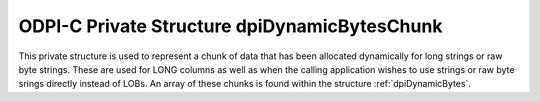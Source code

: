 .. _dpiDynamicBytesChunk:

ODPI-C Private Structure dpiDynamicBytesChunk
---------------------------------------------

This private structure is used to represent a chunk of data that has been
allocated dynamically for long strings or raw byte strings. These are used for
LONG columns as well as when the calling application wishes to use strings or
raw byte srings directly instead of LOBs. An array of these chunks is found
within the structure :ref:`dpiDynamicBytes`.

.. member:: char \*dpiDynamicBytesChunk.ptr

    Specifies a pointer to the buffer containing the chunk. This value may be
    NULL if no memory has yet been allocated for this chunk.

.. member:: uint32_t dpiDynamicBytesChunk.length

    Specifies the actual length of the data found in the buffer, in bytes. This
    value will be 0 if the buffer pointer is NULL.

.. member:: uint32_t dpiDynamicBytesChunk.allocatedLength

    Specifies the allocated length of the buffer, in bytes. This value will be
    0 if the buffer pointer is NULL.


